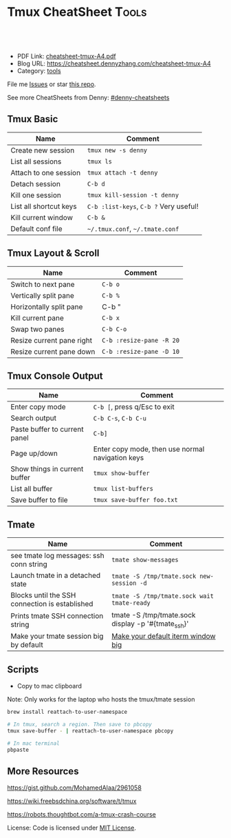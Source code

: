 * Tmux CheatSheet                                                     :Tools:
:PROPERTIES:
:type:     tmux
:export_file_name: cheatsheet-tmux-A4.pdf
:END:

#+BEGIN_HTML
<a href="https://github.com/dennyzhang/cheatsheet-tmux-A4"><img align="right" width="200" height="183" src="https://www.dennyzhang.com/wp-content/uploads/denny/watermark/github.png" /></a>
<div id="the whole thing" style="overflow: hidden;">
<div style="float: left; padding: 5px"> <a href="https://www.linkedin.com/in/dennyzhang001"><img src="https://www.dennyzhang.com/wp-content/uploads/sns/linkedin.png" alt="linkedin" /></a></div>
<div style="float: left; padding: 5px"><a href="https://github.com/dennyzhang"><img src="https://www.dennyzhang.com/wp-content/uploads/sns/github.png" alt="github" /></a></div>
<div style="float: left; padding: 5px"><a href="https://www.dennyzhang.com/slack" target="_blank" rel="nofollow"><img src="https://slack.dennyzhang.com/badge.svg" alt="slack"/></a></div>
</div>

<br/><br/>
<a href="http://makeapullrequest.com" target="_blank" rel="nofollow"><img src="https://img.shields.io/badge/PRs-welcome-brightgreen.svg" alt="PRs Welcome"/></a>
#+END_HTML

- PDF Link: [[https://github.com/dennyzhang/cheatsheet-tmux-A4/blob/master/cheatsheet-tmux-A4.pdf][cheatsheet-tmux-A4.pdf]]
- Blog URL: https://cheatsheet.dennyzhang.com/cheatsheet-tmux-A4
- Category: [[https://cheatsheet.dennyzhang.com/category/tools/][tools]]

File me [[https://github.com/dennyzhang/cheatsheet-emacs-A4/issues][Issues]] or star [[https://github.com/DennyZhang/cheatsheet-emacs-A4][this repo]].

See more CheatSheets from Denny: [[https://github.com/topics/denny-cheatsheets][#denny-cheatsheets]]
** Tmux Basic
| Name                   | Comment                                |
|------------------------+----------------------------------------|
| Create new session     | =tmux new -s denny=                    |
| List all sessions      | =tmux ls=                              |
| Attach to one session  | =tmux attach -t denny=                 |
| Detach session         | =C-b d=                                |
| Kill one session       | =tmux kill-session -t denny=           |
| List all shortcut keys | =C-b :list-keys=, =C-b ?= Very useful! |
| Kill current window    | =C-b &=                                |
| Default conf file      | =~/.tmux.conf=, =~/.tmate.conf=        |

** Tmux Layout & Scroll
| Name                      | Comment                  |
|---------------------------+--------------------------|
| Switch to next pane       | =C-b o=                  |
| Vertically split pane     | =C-b %=                  |
| Horizontally split pane   | C-b "                    |
| Kill current pane         | =C-b x=                  |
| Swap two panes            | =C-b C-o=                |
| Resize current pane right | =C-b :resize-pane -R 20= |
| Resize current pane down  | =C-b :resize-pane -D 10= |

** Tmux Console Output
| Name                          | Comment                                          |
|-------------------------------+--------------------------------------------------|
| Enter copy mode               | =C-b [=, press q/Esc to exit                     |
| Search output                 | =C-b C-s=, =C-b C-u=                             |
| Paste buffer to current panel | =C-b]=                                           |
| Page up/down                  | Enter copy mode, then use normal navigation keys |
| Show things in current buffer | =tmux show-buffer=                               |
| List all buffer               | =tmux list-buffers=                              |
| Save buffer to file           | =tmux save-buffer foo.txt=                       |

** Tmate
| Name                                           | Comment                                            |
|------------------------------------------------+----------------------------------------------------|
| see tmate log messages: ssh conn string        | =tmate show-messages=                              |
| Launch tmate in a detached state               | =tmate -S /tmp/tmate.sock new-session -d=          |
| Blocks until the SSH connection is established | =tmate -S /tmp/tmate.sock wait tmate-ready=        |
| Prints tmate SSH connection string             | tmate -S /tmp/tmate.sock display -p '#{tmate_ssh}' |
| Make your tmate session big by default         | [[https://apple.stackexchange.com/a/98406][Make your default iterm window big]]                 |
** Scripts
- Copy to mac clipboard

Note: Only works for the laptop who hosts the tmux/tmate session

#+BEGIN_SRC sh
brew install reattach-to-user-namespace

# In tmux, search a region. Then save to pbcopy
tmux save-buffer - | reattach-to-user-namespace pbcopy

# In mac terminal
pbpaste
#+END_SRC
** More Resources
https://gist.github.com/MohamedAlaa/2961058

https://wiki.freebsdchina.org/software/t/tmux

https://robots.thoughtbot.com/a-tmux-crash-course

 License: Code is licensed under [[https://www.dennyzhang.com/wp-content/mit_license.txt][MIT License]].

 #+BEGIN_HTML
 <a href="https://www.dennyzhang.com"><img align="right" width="201" height="268" src="https://raw.githubusercontent.com/USDevOps/mywechat-slack-group/master/images/denny_201706.png"></a>
 <a href="https://www.dennyzhang.com"><img align="right" src="https://raw.githubusercontent.com/USDevOps/mywechat-slack-group/master/images/dns_small.png"></a>

 <a href="https://www.linkedin.com/in/dennyzhang001"><img align="bottom" src="https://www.dennyzhang.com/wp-content/uploads/sns/linkedin.png" alt="linkedin" /></a>
 <a href="https://github.com/dennyzhang"><img align="bottom"src="https://www.dennyzhang.com/wp-content/uploads/sns/github.png" alt="github" /></a>
 <a href="https://www.dennyzhang.com/slack" target="_blank" rel="nofollow"><img align="bottom" src="https://slack.dennyzhang.com/badge.svg" alt="slack"/></a>
 #+END_HTML
* org-mode configuration                                           :noexport:
#+STARTUP: overview customtime noalign logdone showall
#+DESCRIPTION:
#+KEYWORDS:
#+LATEX_HEADER: \usepackage[margin=0.6in]{geometry}
#+LaTeX_CLASS_OPTIONS: [8pt]
#+LATEX_HEADER: \usepackage[english]{babel}
#+LATEX_HEADER: \usepackage{lastpage}
#+LATEX_HEADER: \usepackage{fancyhdr}
#+LATEX_HEADER: \pagestyle{fancy}
#+LATEX_HEADER: \fancyhf{}
#+LATEX_HEADER: \rhead{Updated: \today}
#+LATEX_HEADER: \rfoot{\thepage\ of \pageref{LastPage}}
#+LATEX_HEADER: \lfoot{\href{https://github.com/dennyzhang/cheatsheet-tmux-A4}{GitHub: https://github.com/dennyzhang/cheatsheet-tmux-A4}}
#+LATEX_HEADER: \lhead{\href{https://cheatsheet.dennyzhang.com/cheatsheet-tmux-A4}{Blog URL: https://cheatsheet.dennyzhang.com/cheatsheet-tmux-A4}}
#+AUTHOR: Denny Zhang
#+EMAIL:  denny@dennyzhang.com
#+TAGS: noexport(n)
#+PRIORITIES: A D C
#+OPTIONS:   H:3 num:t toc:nil \n:nil @:t ::t |:t ^:t -:t f:t *:t <:t
#+OPTIONS:   TeX:t LaTeX:nil skip:nil d:nil todo:t pri:nil tags:not-in-toc
#+EXPORT_EXCLUDE_TAGS: exclude noexport
#+SEQ_TODO: TODO HALF ASSIGN | DONE BYPASS DELEGATE CANCELED DEFERRED
#+LINK_UP:
#+LINK_HOME:
* #  --8<-------------------------- separator ------------------------>8-- :noexport:
* [#A] Blog: tmux一个优秀的终端复用软件,类似GNU Screen            :noexport:
| Name                   | Comment                                                         |
|------------------------+-----------------------------------------------------------------|
| C-b d                  | 退出tmux                                                        |
| C-b c                  | 创建新窗口                                                      |
| C-b n                  | 切换至下一窗口                                                  |
| C-b :                  | 进入命令行模式, 例如split-window, rename-window, rename-session |
| C-b Ctrl+方向          | 以1个单元格为单位移动边缘以调整当前面板大小                     |

- tmux使用C/S模型构建,主要包括以下单元模块:
| Name    | Comment                                    |
|---------+--------------------------------------------|
| server  | 服务器.输入tmux命令时就开启了一个服务器. |
| session | 会话.一个服务器可以包含多个会话.         |
| window  | 窗口.一个会话可以包含多个窗口.           |
| pane    | 面板.一个窗口可以包含多个面板.           |
** TODO mac make tmux make the font bigger
** DONE tmux page up and page down: i, c-b c-f
   CLOSED: [2015-10-13 Tue 15:56]
#+BEGIN_EXAMPLE
这个可以起tmux
tmux里,一两个小时基本不过期.
在 ~/.tmux.conf 里加入一下配置内容:
#用vi模式操作 翻页用c-b c-f等 可以把vi替换成 emacs
setw -g mode-keys vi
#+END_EXAMPLE
** DONE Create new-window with current directory in tmux
   CLOSED: [2017-06-27 Tue 17:27]
https://unix.stackexchange.com/questions/12032/create-new-window-with-current-directory-in-tmux
cat > ~/.tmux.conf <<EOF
bind c new-window -c "#{pane_current_path}"
bind '"' split-window -c "#{pane_current_path}"
bind % split-window -h -c "#{pane_current_path}"
EOF

cat ~/.tmux.conf
* DONE tmate: Instant Terminal Sharing                             :noexport:
  CLOSED: [2018-07-18 Wed 09:38]
https://github.com/tmate-io/tmate
** DONE [#A] copy k8s yaml to tmux, the two lines mess up: :set paste, then press i
  CLOSED: [2018-07-18 Wed 16:40]
** DONE tmate copy buffer to mac clipboard
  CLOSED: [2018-07-18 Wed 16:39]
http://www.rushiagr.com/blog/2016/06/16/everything-you-need-to-know-about-tmux-copy-pasting/
https://awhan.wordpress.com/2010/06/20/copy-paste-in-tmux/
** TODO [#A] Emacs Can't ssh to tmate                              :IMPORTANT:
host host
     HostName sf2.tmate.io
     # Port 12360
     StrictHostKeyChecking no
     IdentityFile ~/.ssh/id_rsa
     User Bkk4XXXXXXXXX
** TODO tmux copy and paste
** TODO tmux copy the whole buffer context
http://stackoverflow.com/questions/12289227/how-do-i-copy-entire-contents-of-file-1-pane-in-tmux-emacs-copy-mode
** #  --8<-------------------------- separator ------------------------>8-- :noexport:
** TODO tmux zsh
** TODO tmate one session
** TODO tmate: disable C-b c
** TODO re-run the tmux last ssh command
** TODO [#A] emacs tramp doesn't work with tmux
** TODO Save sessions of previous tmux ssh
** #  --8<-------------------------- separator ------------------------>8-- :noexport:
** TODO [#A] tmate: ssh directly
* TODO [#A] tmate sometimes doesn't work                           :noexport:
